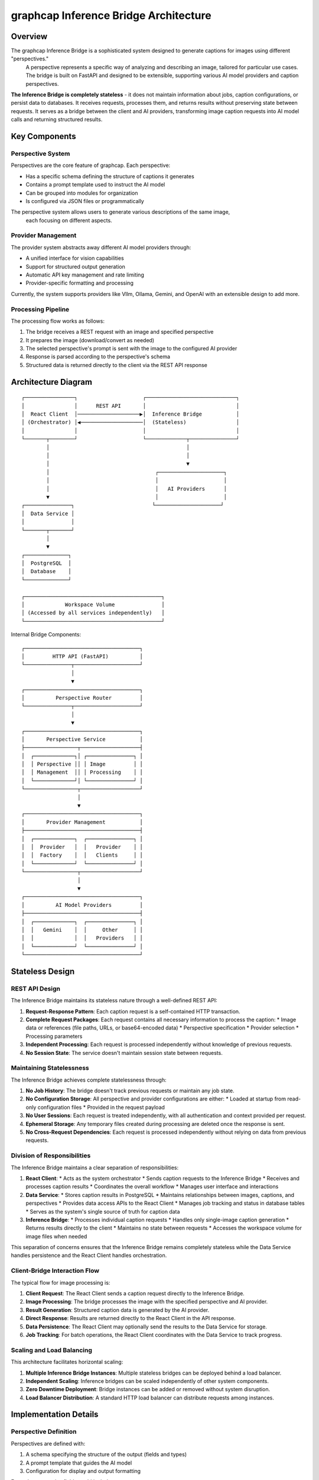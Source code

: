=====================================
graphcap Inference Bridge Architecture
=====================================

Overview
========

The graphcap Inference Bridge is a sophisticated system designed to generate captions for images using different "perspectives."
 A perspective represents a specific way of analyzing and describing an image, tailored for particular use cases. 
 The bridge is built on FastAPI and designed to be extensible, supporting various AI model providers and caption perspectives.

**The Inference Bridge is completely stateless** - it does not maintain information about jobs, caption configurations, 
or persist data to databases. It receives requests, processes them, and returns results without preserving state between requests. It serves as a bridge between the client and AI providers, transforming image caption requests into AI model calls and returning structured results.

Key Components
=============

Perspective System
-----------------

Perspectives are the core feature of graphcap. Each perspective:

* Has a specific schema defining the structure of captions it generates
* Contains a prompt template used to instruct the AI model
* Can be grouped into modules for organization
* Is configured via JSON files or programmatically

The perspective system allows users to generate various descriptions of the same image,
 each focusing on different aspects.

Provider Management
------------------

The provider system abstracts away different AI model providers through:

* A unified interface for vision capabilities
* Support for structured output generation
* Automatic API key management and rate limiting
* Provider-specific formatting and processing

Currently, the system supports providers like Vllm, Ollama, Gemini, and OpenAI with an extensible design to add more.

Processing Pipeline
------------------

The processing flow works as follows:

1. The bridge receives a REST request with an image and specified perspective
2. It prepares the image (download/convert as needed)
3. The selected perspective's prompt is sent with the image to the configured AI provider
4. Response is parsed according to the perspective's schema
5. Structured data is returned directly to the client via the REST API response

Architecture Diagram
===================

::

    ┌────────────────┐                     ┌─────────────────────────────┐
    │                │      REST API       │                             │
    │  React Client  │────────────────────▶│  Inference Bridge           │
    │ (Orchestrator) │◀────────────────────│  (Stateless)                │
    │                │                     │                             │
    └───────┬────────┘                     └─────────────┬───────────────┘
            │                                            │
            │                                            │
            │                                            ▼
            │                                  ┌─────────────────────┐
            │                                  │                     │
            │                                  │   AI Providers      │
            ▼                                  │                     │
    ┌───────────────┐                         └─────────────────────┘
    │  Data Service │
    │               │
    └───────┬───────┘
            │
            ▼
    ┌──────────────┐
    │  PostgreSQL  │
    │  Database    │
    └──────────────┘

    ┌────────────────────────────────────────────┐
    │             Workspace Volume               │
    │ (Accessed by all services independently)   │
    └────────────────────────────────────────────┘

Internal Bridge Components::

    ┌─────────────────────────────────────┐
    │         HTTP API (FastAPI)          │
    └───────────────┬─────────────────────┘
                    │
                    ▼
    ┌─────────────────────────────────────┐
    │          Perspective Router         │
    └───────────────┬─────────────────────┘
                    │
                    ▼
    ┌─────────────────────────────────────┐
    │       Perspective Service           │
    ├─────────────────┬───────────────────┤
    │  ┌─────────────┐│ ┌───────────────┐ │
    │  │ Perspective ││ │ Image         │ │
    │  │ Management  ││ │ Processing    │ │
    │  └─────────────┘│ └───────────────┘ │
    └─────────────────┬───────────────────┘
                      │
                      ▼
    ┌─────────────────────────────────────┐
    │       Provider Management           │
    ├─────────────────────────────────────┤
    │  ┌─────────────┐  ┌───────────────┐ │
    │  │  Provider   │  │   Provider    │ │
    │  │  Factory    │  │   Clients     │ │
    │  └─────────────┘  └───────────────┘ │
    └─────────────────┬───────────────────┘
                      │
                      ▼
    ┌─────────────────────────────────────┐
    │          AI Model Providers         │
    ├─────────────────────────────────────┤
    │  ┌─────────────┐  ┌───────────────┐ │
    │  │   Gemini    │  │     Other     │ │
    │  │             │  │   Providers   │ │
    │  └─────────────┘  └───────────────┘ │
    └─────────────────────────────────────┘

Stateless Design
======================================

REST API Design
-------------------------

The Inference Bridge maintains its stateless nature through a well-defined REST API:

1. **Request-Response Pattern**: Each caption request is a self-contained HTTP transaction.

2. **Complete Request Packages**: Each request contains all necessary information to process the caption:
   * Image data or references (file paths, URLs, or base64-encoded data)
   * Perspective specification
   * Provider selection
   * Processing parameters

3. **Independent Processing**: Each request is processed independently without knowledge of previous requests.

4. **No Session State**: The service doesn't maintain session state between requests.

Maintaining Statelessness
------------------------

The Inference Bridge achieves complete statelessness through:

1. **No Job History**: The bridge doesn't track previous requests or maintain any job state.

2. **No Configuration Storage**: All perspective and provider configurations are either:
   * Loaded at startup from read-only configuration files
   * Provided in the request payload

3. **No User Sessions**: Each request is treated independently, with all authentication and context provided per request.

4. **Ephemeral Storage**: Any temporary files created during processing are deleted once the response is sent.

5. **No Cross-Request Dependencies**: Each request is processed independently without relying on data from previous requests.

Division of Responsibilities
---------------------------

The Inference Bridge maintains a clear separation of responsibilities:

1. **React Client**:
   * Acts as the system orchestrator
   * Sends caption requests to the Inference Bridge
   * Receives and processes caption results
   * Coordinates the overall workflow
   * Manages user interface and interactions

2. **Data Service**:
   * Stores caption results in PostgreSQL
   * Maintains relationships between images, captions, and perspectives
   * Provides data access APIs to the React Client
   * Manages job tracking and status in database tables
   * Serves as the system's single source of truth for caption data

3. **Inference Bridge**:
   * Processes individual caption requests
   * Handles only single-image caption generation
   * Returns results directly to the client
   * Maintains no state between requests
   * Accesses the workspace volume for image files when needed

This separation of concerns ensures that the Inference Bridge remains completely stateless while the Data Service handles persistence and the React Client handles orchestration.

Client-Bridge Interaction Flow
-----------------------------

The typical flow for image processing is:

1. **Client Request**: The React Client sends a caption request directly to the Inference Bridge.

2. **Image Processing**: The bridge processes the image with the specified perspective and AI provider.

3. **Result Generation**: Structured caption data is generated by the AI provider.

4. **Direct Response**: Results are returned directly to the React Client in the API response.

5. **Data Persistence**: The React Client may optionally send the results to the Data Service for storage.

6. **Job Tracking**: For batch operations, the React Client coordinates with the Data Service to track progress.

Scaling and Load Balancing
-------------------------

This architecture facilitates horizontal scaling:

1. **Multiple Inference Bridge Instances**: Multiple stateless bridges can be deployed behind a load balancer.

2. **Independent Scaling**: Inference bridges can be scaled independently of other system components.

3. **Zero Downtime Deployment**: Bridge instances can be added or removed without system disruption.

4. **Load Balancer Distribution**: A standard HTTP load balancer can distribute requests among instances.

Implementation Details
=====================

Perspective Definition
---------------------

Perspectives are defined with:

1. A schema specifying the structure of the output (fields and types)
2. A prompt template that guides the AI model
3. Configuration for display and output formatting

Example perspective fields could include:

* General description
* Key elements
* Aesthetic qualities
* Technical details
* Contextual information

Perspectives are organized into modules for better management, and each module can be enabled or disabled as needed.

Provider Integration
-------------------

The system uses an abstraction layer through the ``BaseClient`` class that:

1. Provides a consistent interface over different AI providers
2. Handles authentication and API communication
3. Formats prompts and images according to provider requirements
4. Processes and validates responses

The provider management system supports dynamic loading of provider configurations and handles rate limiting and error recovery.

Image Processing
---------------

The bridge includes utilities for:

* Accessing images from the workspace volume
* Downloading images from URLs
* Processing base64-encoded images
* Creating temporary files for processing
* Converting between image formats as needed

These utilities ensure that images can be processed regardless of how they're provided in the request.

Structured Output
----------------

A key feature of the system is the ability to generate structured output via:

1. Dynamic creation of structured outputs based on perspective schemas
2. Parsing and validation of AI model responses
3. Conversion to standardized JSON format
4. Error handling for malformed responses

API Structure
============

REST API
-------

The Inference Bridge exposes several key API endpoints:

* ``/perspectives/list``: Get available perspectives
* ``/perspectives/{name}/caption``: Generate a caption using a specific perspective
* ``/perspectives/analyze``: Analyze an image with multiple perspectives
* ``/providers/list``: Get available AI providers
* ``/providers/{name}/models``: Get models available for a specific provider

These endpoints form an API for image captioning and analysis that the React Client uses directly.

WebSocket Support
----------------

The bridge also supports WebSocket connections for:

* Real-time updates during processing
* Streaming responses from AI models that support it

Data Flow
=========

1. **Request Reception**: The bridge receives an HTTP request containing a complete caption payload.

2. **Image Acquisition**: The image is retrieved based on the information in the request (workspace path, URL, or base64 data).

3. **Perspective Loading**: The specified perspective is loaded from the configuration files or the request payload.

4. **Provider Selection**: The appropriate AI provider is selected based on the request.

5. **Caption Generation**: The perspective prompt and image are sent to the AI provider.

6. **Response Processing**: The response is parsed according to the perspective schema.

7. **Result Delivery**: The structured caption data is returned in the HTTP response.

8. **Resource Cleanup**: All temporary resources are released after processing.

Deployment
=========

The Inference Bridge is containerized using Docker, with the following key components:

* Base image: ``python:3.12-slim``
* Package management: ``uv`` tool
* Core dependencies: ``fastapi``, ``uvicorn``, ``pydantic``
* Model-specific dependencies configured per provider

Multiple instances can be deployed behind a load balancer for horizontal scaling.

Security Considerations
======================

* **Input Validation**: All input payloads are validated before processing
* **No Persistent Secrets**: API keys and credentials are provided at runtime and not stored
* **Isolated Processing**: Each request is processed in isolation
* **Path Validation**: Workspace file paths are validated to prevent directory traversal

Conclusion
=========

The graphcap Inference Bridge provides a powerful, flexible, and completely stateless system for generating structured captions from images using various AI providers. By maintaining a stateless REST API design, it achieves high scalability and resilience while eliminating the need for state management or database interactions. The clear separation of responsibilities between the client (orchestration), the Inference Bridge (stateless caption generation), and the Data Service (persistence) creates a robust architecture that allows for easy horizontal scaling and seamless deployment in various environments.


